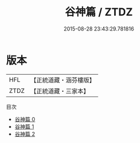 #+TITLE: 谷神篇 / ZTDZ

#+DATE: 2015-08-28 23:43:29.781816
* 版本
 |       HFL|【正統道藏・涵芬樓版】|
 |      ZTDZ|【正統道藏・三家本】|
目次
 - [[file:KR5a0253_000.txt][谷神篇 0]]
 - [[file:KR5a0253_001.txt][谷神篇 1]]
 - [[file:KR5a0253_002.txt][谷神篇 2]]

